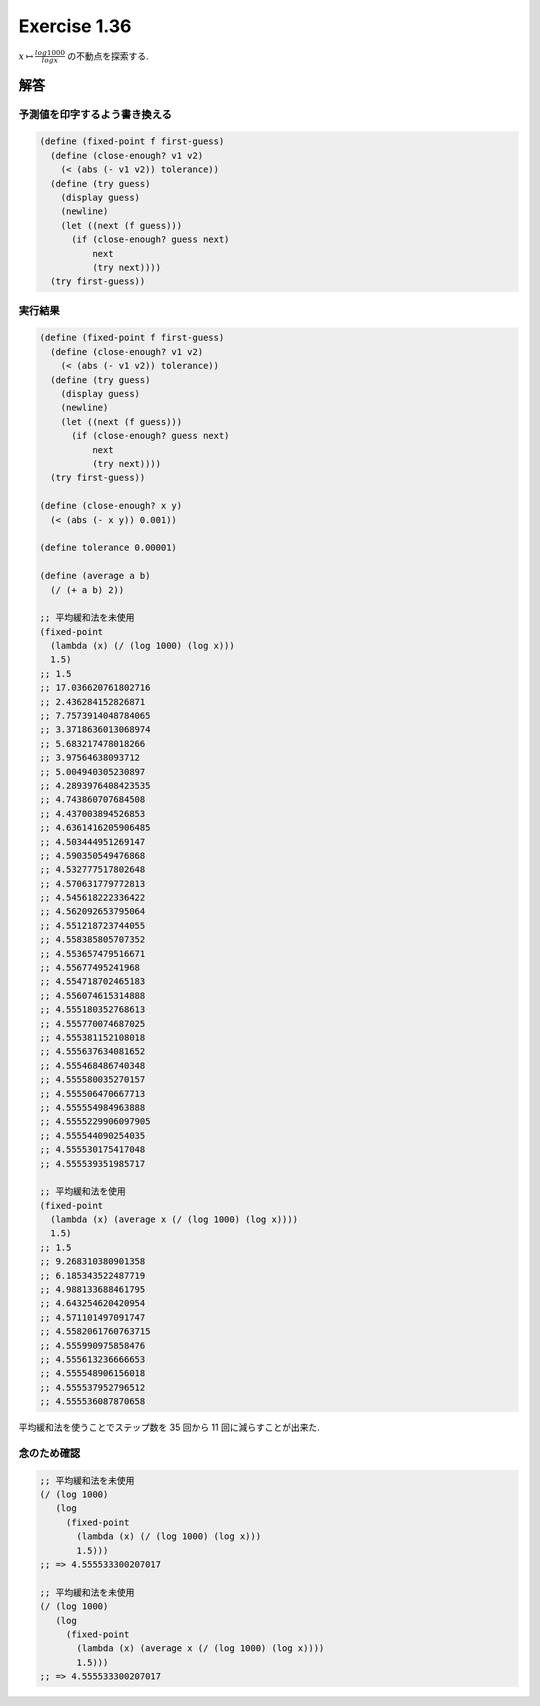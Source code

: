 Exercise 1.36
=====================

:math:`x \mapsto \frac{log 1000}{log x}` の不動点を探索する.

========
解答
========

予測値を印字するよう書き換える
--------------------------------------

.. sourcecode:: scheme 

    (define (fixed-point f first-guess)
      (define (close-enough? v1 v2)
        (< (abs (- v1 v2)) tolerance))
      (define (try guess)
        (display guess)
        (newline)
        (let ((next (f guess)))
          (if (close-enough? guess next)
              next
              (try next))))
      (try first-guess))

実行結果
--------------

.. sourcecode:: scheme 
    
    (define (fixed-point f first-guess)
      (define (close-enough? v1 v2)
        (< (abs (- v1 v2)) tolerance))
      (define (try guess)
        (display guess)
        (newline)
        (let ((next (f guess)))
          (if (close-enough? guess next)
              next
              (try next))))
      (try first-guess))

    (define (close-enough? x y)
      (< (abs (- x y)) 0.001))

    (define tolerance 0.00001)

    (define (average a b)
      (/ (+ a b) 2))
    
    ;; 平均緩和法を未使用
    (fixed-point
      (lambda (x) (/ (log 1000) (log x)))
      1.5)
    ;; 1.5
    ;; 17.036620761802716
    ;; 2.436284152826871
    ;; 7.7573914048784065
    ;; 3.3718636013068974
    ;; 5.683217478018266
    ;; 3.97564638093712
    ;; 5.004940305230897
    ;; 4.2893976408423535
    ;; 4.743860707684508
    ;; 4.437003894526853
    ;; 4.6361416205906485
    ;; 4.503444951269147
    ;; 4.590350549476868
    ;; 4.532777517802648
    ;; 4.570631779772813
    ;; 4.545618222336422
    ;; 4.562092653795064
    ;; 4.551218723744055
    ;; 4.558385805707352
    ;; 4.553657479516671
    ;; 4.55677495241968
    ;; 4.554718702465183
    ;; 4.556074615314888
    ;; 4.555180352768613
    ;; 4.555770074687025
    ;; 4.555381152108018
    ;; 4.555637634081652
    ;; 4.555468486740348
    ;; 4.555580035270157
    ;; 4.555506470667713
    ;; 4.555554984963888
    ;; 4.5555229906097905
    ;; 4.555544090254035
    ;; 4.555530175417048
    ;; 4.555539351985717

    ;; 平均緩和法を使用
    (fixed-point
      (lambda (x) (average x (/ (log 1000) (log x))))
      1.5)
    ;; 1.5
    ;; 9.268310380901358
    ;; 6.185343522487719
    ;; 4.988133688461795
    ;; 4.643254620420954
    ;; 4.571101497091747
    ;; 4.5582061760763715
    ;; 4.555990975858476
    ;; 4.555613236666653
    ;; 4.555548906156018
    ;; 4.555537952796512
    ;; 4.555536087870658

平均緩和法を使うことでステップ数を 35 回から 11 回に減らすことが出来た.

念のため確認
--------------------

.. sourcecode:: scheme 

   ;; 平均緩和法を未使用
   (/ (log 1000)
      (log
        (fixed-point
          (lambda (x) (/ (log 1000) (log x)))
          1.5)))
   ;; => 4.555533300207017

   ;; 平均緩和法を未使用
   (/ (log 1000)
      (log
        (fixed-point
          (lambda (x) (average x (/ (log 1000) (log x))))
          1.5)))
   ;; => 4.555533300207017
